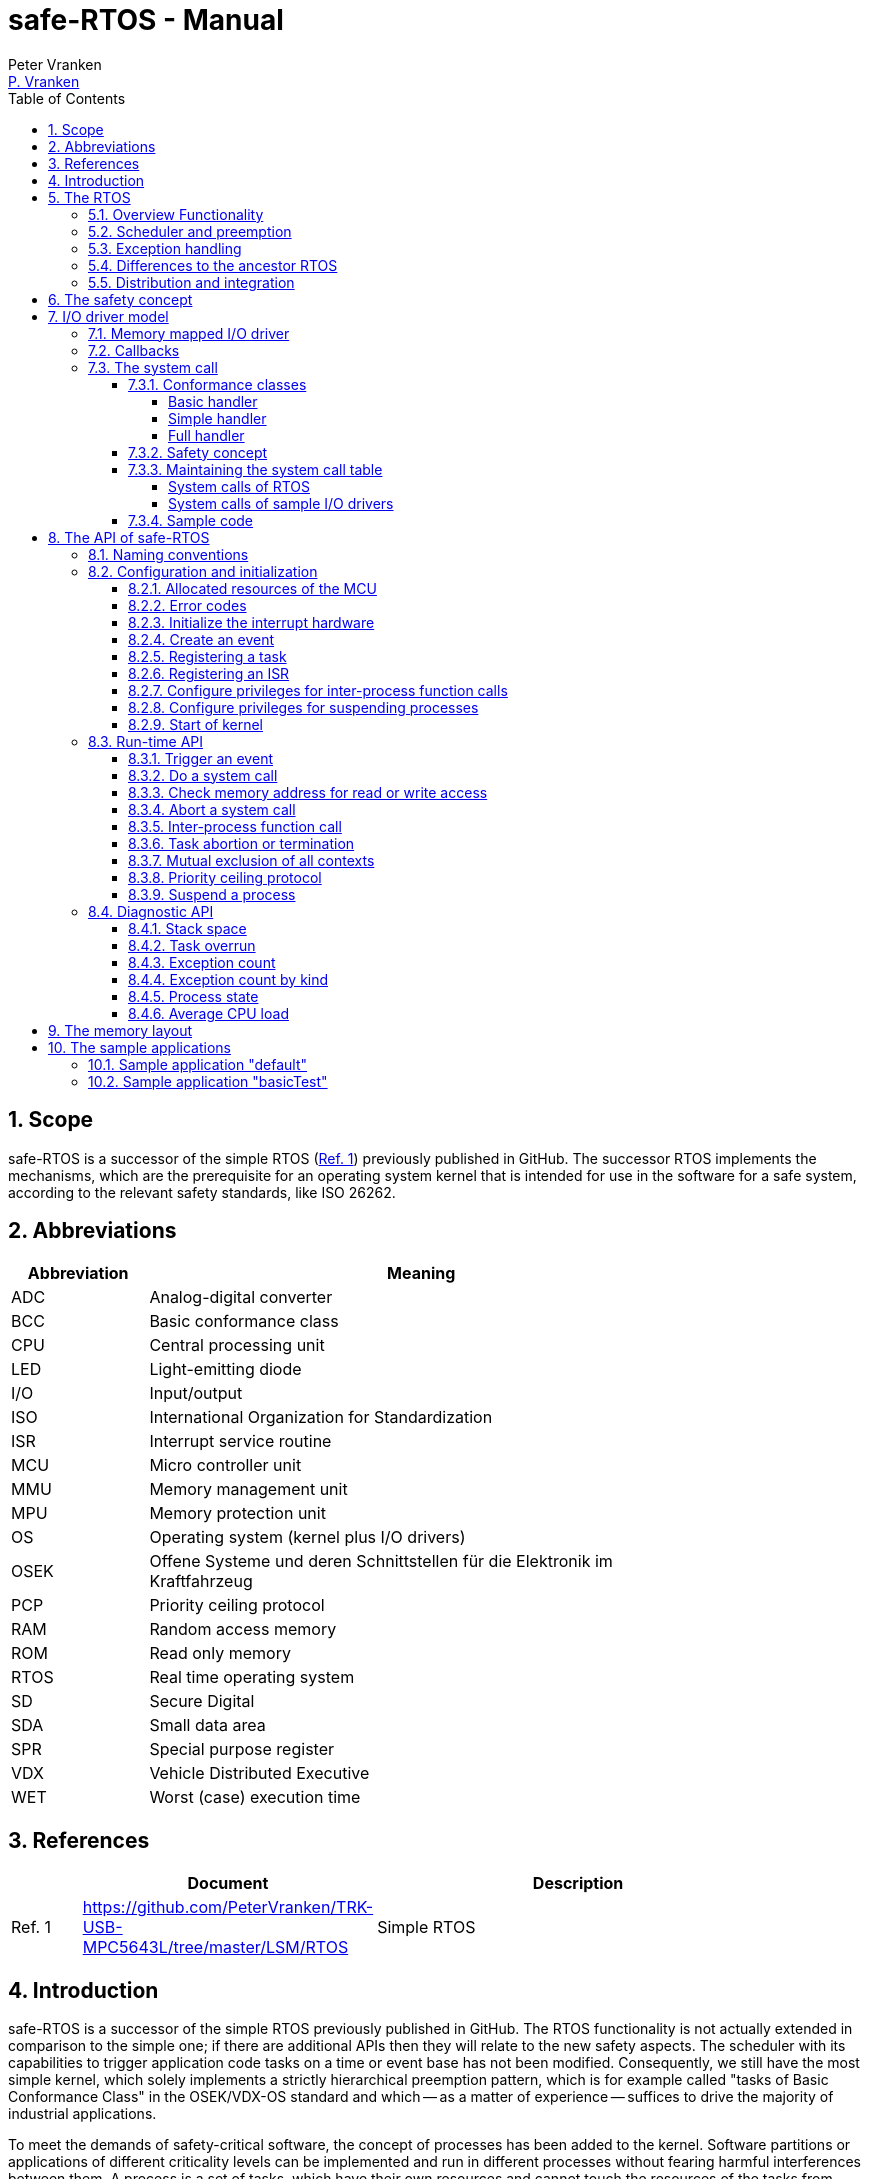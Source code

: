 = safe-RTOS - Manual
:Author:              Peter Vranken
:Email:               mailto:Peter_Vranken@Yahoo.de[P. Vranken]
:Revision:            1
:toc:                 left
:toclevels:           4
:numbered:
:xrefstyle:           short
ifndef::env-github[:icons: font]
ifdef::env-github[]
:caution-caption:     :fire:
:important-caption:   :exclamation:
:note-caption:        :paperclip:
:tip-caption:         :bulb:
:warning-caption:     :warning:
endif::[]
// https://asciidoctor.org/docs/user-manual/

== Scope

safe-RTOS is a successor of the simple RTOS
(https://github.com/PeterVranken/TRK-USB-MPC5643L/tree/master/LSM/RTOS[Ref.
 1^]) previously published in GitHub. The successor RTOS implements the
mechanisms, which are the prerequisite for an operating system kernel that
is intended for use in the software for a safe system, according to the
relevant safety standards, like ISO 26262.

== Abbreviations

[frame="none",width="80%",options="header",cols="^20%,80%"]
|=======
|Abbreviation|Meaning

|ADC| Analog-digital converter
|BCC| Basic conformance class
|CPU| Central processing unit
|LED| Light-emitting diode
|I/O| Input/output
|ISO| International Organization for Standardization
|ISR| Interrupt service routine
|MCU| Micro controller unit
|MMU| Memory management unit
|MPU| Memory protection unit
|OS| Operating system (kernel plus I/O drivers)
|OSEK| Offene Systeme und deren Schnittstellen für die Elektronik im Kraftfahrzeug
|PCP| Priority ceiling protocol
|RAM| Random access memory
|ROM| Read only memory
|RTOS| Real time operating system
|SD| Secure Digital
|SDA| Small data area
|SPR| Special purpose register
|VDX| Vehicle Distributed Executive
|WET| Worst (case) execution time
|=======


== References

[frame="none",width="90%",options="header",cols="10%,30%,60%"]
|=======
|| Document | Description
| Ref. 1
  | https://github.com/PeterVranken/TRK-USB-MPC5643L/tree/master/LSM/RTOS
  | Simple RTOS
|=======


== Introduction

safe-RTOS is a successor of the simple RTOS previously published in
GitHub. The RTOS functionality is not actually extended in comparison to
the simple one; if there are additional APIs then they will relate to the
new safety aspects. The scheduler with its capabilities to trigger
application code tasks on a time or event base has not been modified.
Consequently, we still have the most simple kernel, which solely
implements a strictly hierarchical preemption pattern, which is for
example called "tasks of Basic Conformance Class" in the OSEK/VDX-OS
standard and which -- as a matter of experience -- suffices to drive the
majority of industrial applications.

To meet the demands of safety-critical software, the concept of processes
has been added to the kernel. Software partitions or applications of
different criticality levels can be implemented and run in different
processes without fearing harmful interferences between them. A process is
a set of tasks, which have their own resources and cannot touch the
resources of the tasks from another process. These "resources" are
basically memory (data objects) and CPU (computation time; here the
resource protection has its limits, see deadline monitoring for details).
The kernel offers the mechanisms to design I/O drivers in a way that I/O
channels or data become protected resources, too.

Memory protection is implemented with the memory protection unit (MPU) of
the microcontroller. The MPU contains a number of memory area descriptors,
which associate a range of memory addresses (by start address and end
address) with access rights. (Actually, it are addresses, regardless
whether memory, I/O registers or nothing is found at these addresses.) Any
load and store of the CPU is either permitted by at least one of the
descriptors and then executed or it is suppressed and leads to an
exception. The access rights can be granted for read and/or write, they
depend on the CPU's current execution mode ("problem state", see below)
and they can be granted to either all or only a particular process.

The configuration of the memory area descriptors in the MPU, i.e. the
assignment of memory areas and/or I/O address space to the processes, is
done statically, it is done once at system startup. This has several
implications:

* Simple and lean code architecture with zero overhead for memory
  protection (no swapping of memory area descriptors)
* No indeterministic timing due to hit-miss-interrupts and according
  corrective actions
* Limitation of number of processes due to the given, fixed number of
  memory area descriptors in the MPU (four application processes, one kernel
  process)
* Simple, barely changeable memory layout for kernel and processes (see
  below for details)
* Implementation of C code is tightly coupled with linker script. This is
  a strong disadvantage if the kernel should be integrated into an
  existing software development project, which will already have its own
  linker script. The essential requirements and implementation elements
  from both linker scripts need to be identified, coordinated and merged

Note, the MMU is not really used in this RTOS, although it can do
basically the same as the MPU. The integration with the CPU is even
tighter and the exception behavior smoother and better. The reason for
still not using it is the bad granularity of the managed memory areas.
Using the MPU, we can make the areas match the actual, linker-computed
memory consumption of the processes but with the MMU we would end up with
fixed size, pre-defined chunks of memory for the processes, e.g. 4k, 8k,
16k of RAM.

The MMU remains active, it's a kind of primary access filter for CPU loads
and stores, not process specific but catching all accesses, which are
generally out of bounds, e.g. address space, where no physical memory or
I/O sits at all.

The protection of the other resource, CPU ownership, is mainly done by time
monitoring of the tasks. If a task doesn't terminate timely then it causes
an exception. The kernel supports deadline monitoring; a task (may) have a
termination date and if it hasn't terminated at that time then it is
aborted by exception. This concept ensures that a task either meets its
deadline (i.e. has produced its results timely) or the timing problem has
been recorded and is reported, typically to some supervisory task.

Note, deadline monitoring always punishes the failing task, although it
is not necessarily the causing task. A task may fail to meet its deadline
because it has been overly blocked by other tasks of higher priority - if
these do not exceed their deadline then only the poor task of lower
priority is punished. This may not be fair but it is to the point as the
system design fails to meet the timing requirements for the punished task.

A second, simpler yet often advantageous mechanism is offered for time
protection. The situation is recorded and reported as an "activation loss"
error when an event triggers but not all tasks associated with the event
have terminated yet after the preceding trigger of the event. For the most
typical use case of timer events and regular tasks this would have the
meaning of a task overrun.

The kernel offers the priority ceiling protocol (PCP) to the tasks and
interrupts for implementing mutual exclusion. A minor modification of this
common technique is a measure to protect the scheduling of the CPU.
The PCP is limited to tasks and interrupts of non highest priority. Application
tasks which have the highest possible priority cannot be hindered to
execute by PCP and it is therefore possible to implement a trusted
supervisory task, which can detect forbidden and potentially unsafe
blocking states caused by failing or malicious functional tasks.

The outlined protection mechanisms were useless if application code could
circumvent them - be it by intention or because of uncontrolled execution
of arbitrary code fragments after a failure in the task. A task could for
example try changing a memory area descriptor in the MPU prior to
accessing otherwise forbidden memory or it could try suspending all
interrupt processing to get exclusive ownership of the CPU.

All of this is hindered by the two "problem states" of the CPU. It knows
the user and the supervisor mode. The CPU starts up in supervisor mode. In
this mode all instructions are enabled. The startup code configures the
MPU and ensures that the register set of the MPU belongs to a memory area,
which is accessible only for supervisor mode. The kernel switches to user
mode when an application task is started. Instructions, which would change
back to supervisor mode are not available in user mode. The application
task code cannot change the MPU configuration in its problem state (MPU
hinders access in user mode) and it cannot enter the supervisor mode to do
it then.

More general, what has been outlined specifically for the MPU holds for
all the I/O registers and many of the special purpose registers (SPR) of
the CPU. All of these can be accessed in supervisor mode only.
Consequently, a user task cannot access or re-configure any I/O device or
protected SPR.

All of the described mechanisms together allow the design of a "safe
software" on top of this RTOS. (You can find a definition of a safe
software in our context in the
https://github.com/PeterVranken/TRK-USB-MPC5643L/tree/master/LSM/safe-RTOS-VLE#the-safety-concept[readme^]
of the safe-RTOS project.)


== The RTOS

=== Overview Functionality

The features of safe-RTOS:

* Preemptive, priority controlled scheduling
* Up to five processes (including kernel) with disjunct memory address
  spaces and hierarchic privileges
* Tasks belong to processes and share the process owned memories
* Globally shared memory for communication purpose may be used
* Hardware memory protection to ensure integrity of process owned memories
* Secured priority ceiling protocol for communication purpose
* Inter-process function calls for communication purpose
* Deadline monitoring and activation loss counters for avoidance of
  blocking tasks
* Exception handling to catch failures like use of privileged, illegal or
  misaligned instructions or forbidden access to memory or I/O
* Diagnostic API to gather information about failing processes and the
  possibility to halt critical processes
* I/O driver model for safe implementation of a complete operating system

The proposed RTOS is little exciting with respect to its functionality.
The scheduler implements the functionality of what is called the "Basic
Conformance Class 1" (BCC1) of the OSEK/VDX-OS standard and of its BCC2 with
the exception of activation queuing.

The scheduler offers an API to create events that can activate tasks. An
event is either a regular timer event, triggered by the RTOS system clock,
or a software triggered event. The latter can be triggered either from
user code (if it has sufficient privileges) or from ISRs belonging to the
operating system.

The RTOS offers a pre-configured set of up to four processes. The
limitation to four is a hardware constraint and for sake of simplicity no
virtualizing by software has been shaped. The operating system forms a
fifth process. The operating system startup code will register the needed
tasks. The registration assigns them to one of the processes and
associates them with one of the created events.

All scheduling is strictly priority controlled. The triggering of an event
makes all associated tasks ready to run. This is called task activation.
At any time, the scheduler decides by priority, which of the _ready_ tasks
becomes the one and only _running_ task. This may involve preemption of
tasks.

The operating system startup code can install needed interrupt service
routines (ISR).

For mutual exclusion of tasks and/or ISRs, if shared data is involved, a
lock API is offered that implements the priority ceiling protocol (PCP).
It is secured so that supervisory tasks cannot be accidentally or
purposely blocked.

There are mechanisms to suspend and resume all interrupts but they are not
available to application code, only the operating system may use them
(mainly for I/O driver implementation).

The use of the RTOS is further supported by some diagnostic functions.
They offer stack usage information, information about caught exceptions
and averaged CPU load information. The diagnostics comes along with an
API to halt the execution of a process. Permission to use this API is
granted only to what is considered the safety process or task.

=== Scheduler and preemption

The RTOS implements only tasks of basic conformance class (BCC). A task is
a finite code sequence, which is entirely executed, when it comes to a
task activation. BCC means that a task will have to complete before any
other task of lower priority can execute. Preemption occurs only when a
task is activated, which has a priority higher than the currently
running task. The preempting task is started and needs to complete
before the pre-empted task can continue execution. The preemption patter
of tasks is strictly hierarchical, similar to the execution of nested
functions in a C program.

For this RTOS, and different to most others, the priority scheme is shared
with interrupts. The interrupt handlers behave like tasks with the only
exception that they are activated by hardware events out of scope of
the RTOS kernel while true tasks are activated only under control of the
RTOS kernel (mostly by time conditions, sometimes on explicit demand by a
task or interrupt handler).

=== Exception handling

The RTOS catches all possible MCU exceptions. Normal, failure free
operation of OS and application tasks will not cause any exception; the
RTOS doesn't make use of exceptions as principle of operation - like it
would when using the MPU exception for reloading some memory descriptors.
Therefore, an exception always means reporting an error.

Any exception handler will first check, which process the exception
causing task belongs to. The RTOS maintains process related error counters
and the according counter is incremented. The exception handler will then
abort the failing task, i.e. it does do basically the same as the RTOS API
_rtos_terminateTask_() to voluntarily end a task does. Code execution does not
return to the failing code location. If a regular, time triggered task
fails, then it'll be triggered again at next due time, regardless of the
number of counted failures.

This is virtually all, the RTOS does. In particular, there's no error
callback or code to investigate the cause of the problem and to maybe
repair it. Similarly, there's no decision logic which would limit the
number of failures and to stop a process in case.

Instead, our concept is to have a supervisory task -- either as an element
of the implemented operating system or in the application code -- , which
uses the RTOS' APIs to observe the number of reported failures and to take
the decisions for halting bad processes, switching off, shutting down or
what else seems appropriate.

Our working assumption is that the OS code is proven to have no faults, so
there's no need to handle an exception in this code. However, nobody is
perfect and kernel or an I/O driver may contain undiscovered errors.
There's no way to handle an exception caused by the OS code. In this case,
the exception handler enters an infinite loop to effectively halt the
software execution. It's considered a matter of appropriate configuration
of watchdogs and appropriate hardware design to ensure that this will keep
the system, which the software is made for, in a safe state.

=== Differences to the ancestor RTOS

The architecture of the RTOS is very simple and almost identical to its
ancestor. This simplicity significantly supports the validation of the
code in a safety-critical software development environment. The
explanation is that both RTOSs build directly on the hardware capabilities
of the MCU. Please refer to the
https://github.com/PeterVranken/TRK-USB-MPC5643L/tree/master/LSM/RTOS-VLE#The-RTOS[readme^]
of the simple RTOS for a detailed explanation of the kernel concept.

The differences to the simple RTOS are:

* The safety concept
* Any number of tasks can be associated with an event. The simple RTOS had
  used a one-by-one relation between events and tasks. (Having more than
  one task per event makes sense only in conjunction with the new process
  concept)
* The architecture may be similar but the implementation isn't. The safety
  demands required a significant portion of assembler code for the
  implementation
* The Book E instruction set is no longer supported

=== Distribution and integration

The RTOS itself is not a runnable piece of software. It requires some
application code. The RTOS is distributed as set of source files with
makefile and linker scripts and a few sample applications. The makefile
can take the name of an arbitrary file folder as root folder of an
application. This is the way a particular sample application is chosen.
The specified folder is recursively scanned for C/C++ and assembler source
files, which are compiled together with the RTOS source files and the
compilation ends up with a flashable binary file, which contains the
entire runnable software.

If you consider using safe-RTOS for your purposes, then it's likely that
you already have your own development environment in place. If you want to
integrate the RTOS into this environment then it's unfortunately more
complicated then just copying our RTOS sources into your project and
compiling them there -- the RTOS implementation depends on several
definitions made and decisions taken in the linker scripts and these
needed to be adopted by your compilation process. See below for details.


== The safety concept

This sections aims at giving an overview on the safety concept. Technical
details can be found below.

A typical nowadays embedded project consists of a lot of code coming from
various sources. There may be an Open Source Ethernet stack, an Open
Source Web server plus self-made Web services, there may be an Open Source
driver software for a high resolution LCD, a framework for GUIs plus a
self-designed GUI, there will be the self-made system control software,
possibly a file system for data logging on an SD storage, the C
libraries are used, and so on. All in all many hundred thousand lines of
code.

If the system can reach a state, which is potentially harmful to people or
hardware, then it'll typically need some supervisory software, too, which
has the only aim of avoiding such a state. Most typical, the supervisory
software can be kept very lean. It may e.g. be sufficient to read a
temperature sensor, check the temperature against a boundary and to
control the coil of the main relays, which powers the system. If the
temperature exceeds a limit or if the temperature reading is somehow
implausible then the relay is switched off and the entire system
unpowered. That's all. A few hundred lines of code can already suffice
for such a task.

All the rest of the software is not safety relevant. A fault in this
majority of code may lead to wrong system behavior, customer
dissatisfaction, loss of money, frustration, etc. but will not endanger
the safety of the system or the people using it.

If we rate the safety goal higher than the rest then we have a significant
gain in terms of development effort if we can ensure that the few hundred
lines of supervisory code will surely work always well and even despite of
potential failures of the rest of the code. Without the constraint
"despite of" we had to ensure "working always well" for all the many
hundred thousand lines of code.

Using a safety-aware RTOS can be one means to ensure this. The supervisory
code is put into a process of higher privileges and the hundred thousands
of lines of other code are placed into a separate process with lower
privileges. (Only) RTOS and supervisory code need to be carefully
reviewed, tested, validated to guarantee the "working always well" of the
supervisory code. Using a "normal" RTOS, where a fault in any part of the
code can crash the entire software system, the effort for reviews, tests
and validation needed to be extended to all of the many hundred thousand
lines of code. The economic difference and the much higher risk of not
discovering a fault are evident.

These basic considerations result in a single top-level requirement for
our safe-RTOS:

* If the implementation of a task, which is meant the supervisory or
  safety task, is itself free of faults then the RTOS shall guarantee that
  this task is correctly and timely executed regardless of whatever
  imaginable failures are made by any other process.

This requirement serves at the same time as the definition of the term
"safe", when used in the context of this RTOS. safe-RTOS promises no more
than this requirement says. As a consequence, a software made with this
RTOS is not necessarily safe and even if it is then the system using that
software is still not necessarily safe. Here, we just deal with the tiny
contribution an operating system kernel can make to a safe system.

All other technical requirements are derived from this one.

//=== How to design a safe application using this RTOS?
//
//TODOC (partly done in other, existing sections like system calls and I/O
//driver model):
//
//** All user code in user mode, i.e. permanent switching
//** All I/O access is done in driver code, either explicit on demand by
//   system call or implicitly as implementation of the interrupts (which
//   belong to the driver)
//** The driver can notify user tasks in user mode by invocation of
//   application defined (and potentially unsafe) code. It may have any number
//   of followers. A reasonable concept would mean to notify a level 1
//   application task and a safety task. The safety task could check and/or
//   modify and/or invalidate the I/O data before the level 1 task is
//   informed (inputs) or before the data is processed by the OS (outputs)
//** I/O drivers can have local buffers, which can be read by user tasks
//   (e.g. after notification). Polling paradigm (if no
//   notification is needed) with best performance. Reading becomes direct
//   data access.
//** Same for output but now the buffer needs to be write-accessible for
//   processes, i.e. either local to a single process or in process-shared
//   memory, which makes the data vulnerable
//** I/O drivers may safely advance data to user code; shade a light on
//   handling of pointers.
//*** Driver initialization is OS code. This code can specify a memory area
//   in some user process owned memory to the driver for later placement of
//   result data. Safe as long as no user code can specify the memory
//   addresses
//*** Drivers can on-the-fly test user code specified memory areas, this
//   make it possible to have system calls, which take the address of a data
//   object as argument and place their result at that address
//** Discussion of mutual exclusion with I/O driver interrupts: Interrupt
//   priority below safety task, which may limit the technique to low
//   throughput drivers. Or get/set methods need to become system calls,
//   which degrades performance. Therefore, we define the different
//   conformance classes; a simple get/set can be implemented relatively
//   fast by a "Basic handler"

== I/O driver model

The RTOS implements only the kernel of an operating system. It doesn't do
I/O configuration and processing beyond what's needed for the kernel
operation. The user of the RTOS will most likely develop a software layer
around the kernel, which configures and operates the MCU's I/O devices.

The implementation of servicing a particular I/O channel is usually
called an I/O driver and the union of kernel and all required or supported
I/O drivers can be considered the operating system.

An I/O driver can't simply be programmed just like that. It has to
interact with the kernel - a safety concept for the entire software would
otherwise be impossible. Usually, the I/O driver interfaces between
hardware and application task. Therefore it becomes a bridge between
supervisor and user mode. The programming of the MCU's I/O registers and
servicing the I/O devices' interrupts requires supervisor mode but the
API for the application tasks to fetch or set the conveyed I/O data needs
to be executable in user mode.

=== Memory mapped I/O driver

The simplest way to implement an I/O driver is the memory mapped driver.
All conveyed information is placed in memory, which can be accesses from
the application tasks and from the OS. 

The API is a set of getters and/or setters, which simply read from or
write to this memory. The I/O driver registers a function at the OS to
process the data. This function can either be a regular timer based OS
task or an interrupt service routine (ISR). This function is executed in
supervisor mode and can do both, access the API memory and the I/O
registers.

Such a driver has one major drawback. There's no immediate data flow
between data source and application task. A typical example would be an
analog input driver, which regularly samples the voltage at the input pins,
e.g. once a Millisecond. The conversion-complete interrupt would read the
ADC result registers and place the samples into the API memory. The
application tasks can read that memory at any time. They surely get the
last recently acquired samples but don't really know the age of the
samples - which can be anything between zero and one Millisecond in our
example. This behavior has a significant impact on worst execution time
(WET) considerations.

A related issue can be the consistency of the data set. The ADC may
provide several input channels, which are sampled coincidentally. The
result-fetching ISR would typically have a priority above those from the
application tasks. In this case the ISR can preempt the application task
while it is busy with reading all the channel results. As an effect the
application task will see some samples from before and some from after the
preemption. The set of samples is inconsistent; the age of the samples
differs by one cycle.

If consistency of a data set matters for an I/O driver then our RTOS
offers its PCP API to implement a critical section, or, with other words,
mutual exclusion of application tasks and I/O driver function. Note, that
this has an impact on the possible priority of the ISR: It must lower than
the highest permitted application task priority. (This priority is
compile-time configurable by means of a C macro.) This priority is
intended for the safety supervisory task and this task must by principle
never be hindered from execution.

Memory mapped I/O drivers are the best choice whenever the sketched
drawbacks don't matter -- and in particular for input channels: The
application task only reads the API memory and reading memory is not
restricted for any of the processes. The memory can be owned by the driver
implementation and the getters read the results without fearing an MPU
exception.

Additional considerations are required for output channels. It's still
quite easy if only one process is granted access to the API. Now, the API
memory is owned by this process. It can write to this memory through the
setters and the driver code can read and modify it (race conditions
disregarded here).

If however two or more processes want to use the I/O channel then a
remaining simple way of doing is putting the API memory into the shared
memory, which can be written by all the processes. Such an architecture
needs attention as this opens the door for race conditions between
processes and manipulation or violation of data that has been written by
one process by another process. Which can mean a violation of the safety
concept of the aimed software.

An alternative can be a driver architecture with two or more API memory
buffers, one for each process and owned by that process. Note, this
concept requires some arbitration if more than one process wants to
control an output channel in this way.

Memory mapped drivers allow the implementation of privileged output
channels in the most simple way. For example, a safety critical actuator
must be available exclusively to the safety process. Just let the API
memory be owned by that process and any other process trying to access the
output will be punished by an MPU exception but not be able to operate the
actuator.

=== Callbacks

Particularly for input channels, the main disadvantage of memory mapped
drivers, the disrupted data flow, can be eliminated with an I/O driver
using callbacks.

Two possibilities exist. Firstly, the driver may offer to serve a user
defined callback. The application task would specify a function to be
called from the I/O driver if some data becomes available. The I/O driver
will likely be implemented as an ISR, which is invoked by hardware, when
the I/O device acquired the data. Inside the ISR, the implementation will
make use of the RTOS API to run a user task, namely _rtos_osRunTask_(). The
task function is of course the agreed callback.

The callback is executed in the context of the aimed application process.
If it would fail (e.g. forbidden memory access causes an MPU exception)
then it would be aborted and control went immediately back to the task
starting ISR.

A typical element of this architecture would be the use of deadline
monitoring. The callback is a sub-routine of the ISR and its execution
time would prolongate the execution time of the ISR - which is constrained
in typical scenarios. A deadline for the (unknown, untrusted) user
callback code will limit the possible damage by bad callback behavior.

The callback is executed at same priority as the ISR. Deadline monitoring
is not available to tasks with a priority greater or equal to the kernel
priority (a configurable compile-time constant) and running untrusted
callback code without an execution time constraint would break the safety
concept of the aimed software; an infinite loop would already suffice to
hinder the supervisory task from executing.

Therefore it is inevitable that interrupts making use of callbacks into
application code have a priority less than the highest permitted task
priority! (This priority is one less than the configurable kernel
priority.)

The second way to implement a callback is using a dedicated event. An ISR
may trigger an event. The callback is implemented as a task, which is
associated with the event. By triggering the event, the ISR activates the
task. Independently, the scheduler of the RTOS decides when to make the
task running.

There are several significant differences between both solutions:

* Using an event means less time uncertainty for the ISR implementation.
  Normally, the event will have a lower priority than the ISR and triggering
  the event will be done in no time. The ISR continues and can return soon
* Using the event means to have better control on priorities. The callback
  can (most typically: will) have another priority than the ISR. The other
  side of the coin: This can break the intended tight coupling in time
* The callback using _rtos_osRunTask_() can have an argument, which the event
  task doesn't have. Direct data passing is possible only in the former case
* The number of callbacks using _rtos_osRunTask_() is unlimited while there is
  only a hardware limited number of events available. For the MPC5643L
  this means only eight events in total

Please refer to the sample I/O driver
https://github.com/PeterVranken/TRK-USB-MPC5643L/tree/master/LSM/safe-RTOS-VLE/code/system/drivers/ledAndButton[ledAndButton^]
for additional details. This drivers uses the first method to implement an
immediate notification of a user process when a button on the evaluation
board is pressed or released.

=== The system call

The next way to design an I/O driver is the system call. The system call
is a function, which is executed in supervisor mode. In our RTOS, the
supervisor mode is not constrained in accessing I/O registers and memory
locations. Therefore, a system call can be applied to do any kind of I/O.

Caution, the system call function is executed in supervisor mode and
doesn't have exception handling or failure reporting and handling. By
principle, the implementation belongs into the sphere of proven, trusted
code. A user or application supplied function must never be accepted or
installed as a system call, only proven driver code can serve as system
call. Any exception from this rule will potentially break the safety
concept.

From the perspective of the calling application code, a system call
behaves like an ordinary function call. It has a number of arguments and
it returns a result. Many operating system services can be modelled in
this way.

The kernel offers three kinds of system call functions. They are called
conformance classes and the choice of the right class is a trade-off
between functionality and ease of implementation on the one hand and
overhead or execution time on the other hand.

==== Conformance classes

===== Basic handler

The leanest and fastest system call is the basic handler:

* The basic system call function must be implemented in assembler. The
  RTOS doesn't prepare the CPU context as required for a C compiler made
  function
* The handler is invoked with interrupt handling being suspended. It
  is non-preemptable and must not resume interrupt processing
* The handler must neither use the stack and nor the SDA pointers r2 and
  r13
* The handler must comply with the usual EABI requirements for
  volatile and non-volatile registers
* The basic system call offers a maximum of flexibility and control; the
  handler is not restricted to be just an ordinary synchronous function
  call with return. For example, the "throw exception" system call, i.e.
  _rtos_terminateTask_(), is implemented this way, which returns to the
  operating system but not from the system call
  
The programmer of a basic system call has the full responsibility for
every detail. The only things the RTOS code does are the switch to
supervisor mode and the table lookup operation to find the entry into the
handler. The implementation of the handler takes care for everything else.
For example, if it needs a stack then it is responsible for getting one --
which may be the kernel stack or any memory else, which is known to be
safe. If it wants to make use of the short addressing modes then it would
have to validate or repair the SDA pointers first.

However, as a rule of thumb: If your handler really intends to do these
kind of things then you are likely using the wrong handler conformance
class. Have a look at the others, which provide such kind of services to
you.

The true intention of the basic handler is writing system calls, which
consist of a few machine instructions only, which are then executed
without the significant overhead of the other conformance classes.

Examples are simple I/O drivers: Getting or setting a digital port is a
matter of loading an address plus a load or store - all in all two or
three instructions. Here, the basic handler perfectly suits.
  
===== Simple handler

Most low-computational operations will be offered by a "simple handler".
It executes slower than a basic handler but can be implemented as a C
function:

* Stack is available
* The handler is a synchronous function call, i.e. it will return a result
  to the calling code
* The handler receives a variable number of function arguments. Note, only
  register based function arguments are supported, which limits the
  function argument data to seven 32 Bit values or accordingly less 64 Bit
  values. No error is reported if a system call implementation would have
  more arguments; undefined, bad system call behavior would result
* The handler receives the ID of the calling process. The implementation
  of a process based concept of privileges is easy and straightforward
* The handler may throw an exception, typically in case of bad function
  arguments. An error would be reported for the process and the calling
  task would be aborted
* SDA pointers are validated, short addressing modes can be used
* C code can implement the handler and using C is recommended
* The handler is invoked with interrupt handling being suspended. It is
  non-preemptable and must not resume interrupt processing. No functions
  must be called, neither in the handler function itself and nor in any of
  its sub-functions, which can potentially enable the External Interrupt
  processing. This includes but is not restricted to
  _rtos_osResumeAllInterrupts_(), _rtos_osResumeAllInterruptsByPriority_(),
  _rtos_osLeaveCriticalSection_(), _rtos_osRunTask_()
  
The simple handler should be chosen for short executing services, because
it implicitly forms a critical section. Note, this is not a technical
must; the execution time has a behavioral impact but doesn't harm the
system stability and not even the safety concept if there's at least an
acceptable upper bounds.

The handler uses the kernel stack, which cannot be protected by the MPU
like the user process stacks. For a safe software design, it is
unavoidable that the static stack calculation for the handler
implementation is considered for the kernel stack usage estimation.

===== Full handler

Operations, which take a significant amount of computation time (in
relation to the intended interrupt and task timing of the system), should
be implemented as a "full handler". It executes slower than a simple
handler. It has all the advantages of the simple handler plus some
additional:

* The full handler is preemptable. It is entered with External Interrupt
  processing enabled and race conditions appear with other contexts
* All OS services may be used in the implementation, including critical
  section operations and running a user task or triggering an event to
  activate the associated tasks
  
The handler uses the kernel stack, which cannot be protected by the MPU
like the user process stacks. For a safe software design, it is
unavoidable that the static stack calculation for the handler
implementation is considered for the kernel stack usage estimation.

==== Safety concept

The implementation of the system call handler, regardless which
conformance class, can easily break the safety concept of the software
built on top of this RTOS. It is executed in supervisor mode and the
error catching and reporting mechanisms for user processes and tasks is
not available. This has several implications:

* The implementation of a system call generally belongs into the sphere of
  trusted code
* The implementation must not trust any piece of information got from the
  calling user code, which could cause an error or exception:
 ** It's common practice in C to pass a pointer to a function in order to
    pass input data by reference. This will potentially cause an MMU or
    MPU exception if the address is outside the used portions of RAM or
    ROM. Moreover, reading I/O registers can have unwanted side effects,
    which harmfully impact an I/O driver
 ** It's common practice in C to pass a pointer to a function in order to
    let it place the function result at the addressed memory location.
    This will potentially harm the memories of another process or even the
    kernel
 ** Indexes can be out of bounds and can then lead to overwriting the
    memories of another process or even the kernel
* Referenced I/O devices or channels could be connected to safety critical
  actuators, which must not be controllable by the calling user process
* The stack consumption of the implementation needs to be considered for
  the safe definition of the kernel stack
 ** For full handlers, preemption of user task has to be taken into
    account: It's theoretically possible that all preemption levels make
    use of the same system call and burden the stack with the static
    consumption computed for the system call

The RTOS offers convenience functions to validate user provided pointers.
Although using pointers as arguments of system calls is not recommended at
all, it can be safely done.

[CAUTION]
=========
A single system call that blindly trusts a user provided pointer or array
index for either reading or writing breaks the safety concept. It can
crash the entire software system.

Note: For such a crash, we don't even need to assume malicious software,
which purposely abuses the system call; a simple failure in a user process
-- totally unrelated to our system call -- can lead to a straying task,
which hits a system call instruction and enters the system call with
arbitrary register contents (i.e. function arguments) and it would
crash the system.
=========

Note, we didn't mention ordinary programming errors here. It's a general
working assumption that all operating system code is quality proven.


==== Maintaining the system call table

System call functions are statically defined. They are registered at
compilation time. They are all held in one RTOS owned table of such and
the calling code refers to a particular function by index. All the RTOS
has to do to avoid running untrusted code as a system call in supervisor
mode is to do a bounds check of the demanded index.

Organizing all system calls in one global, RTOS owned table requires some
attention drawn to the source code structure. System calls can be offered
by different independent I/O drivers and we want the implementation of
such a driver be self-contained. Instead of making all drivers dependent
on a shared file (which defines the table of system calls) we propose a
code and header file structure, which avoids unwanted code dependencies. A
driver implementation, which offers system calls, will expose them in an
additional, dedicated header file, from which the RTOS source code then
can compile the table. The file is named _mnm_driverName_defSysCalls.h_.
This involves mechanisms to safely avoid both, conflicting, doubly defined
table entries and undefined, empty table entries.

TIP: After successful compilation of module _rtos_systemCall.c_ and if you
specify `SAVE_TMP=1` on the command line of _make_ then you can find the
actual, complete system call table in file
_bin/(..)/obj/rtos_systemCall.i_. Open the file in a text editor and
search for `const systemCallDesc_t rtos_systemCallDescAry`.

The table of system calls has a fixed, maximum number of entries. The
table size is a compile time constant, see macro _RTOS_NO_SYSTEM_CALLS_ in
file _rtos_systemCall.h_. Note, more than one code location needs
maintenance if the constant is changed. Follow the hints given in the
source code comments.

If you design your own I/O drivers it's good practice to reserve index
ranges for each driver, e.g. start the indexes of a driver at multiples of
five or ten. Extensions of the drivers become possible without index
clashes (which are properly reported during the build) and without the
need for reworking other drivers to sort them out.

The system call indexes don't need to form a consecutive sequence of
numbers. Not using certain indexes does no more harm than wasting 8 Byte
of ROM for each unused entry. There's no runtime penalty and,
particularly, no danger of breaking the safety concept due to undefined
entries.

===== System calls of RTOS

The RTOS implementation itself makes use of a few system calls. The index
range 0 .. 19 is reserved for extensions of the kernel and must therefore
not be used by user added code.

.System call indexes in use by RTOS
[options="header",cols="^1,9,^3,15"]
|=======
|Index |Function |Class |Description
|0  |rtos_scBscHdlr_terminateUserTask |Basic | (Premature) task abortion
by user code
|1  |rtos_scBscHdlr_suspendAllInterruptsByPriority |Basic | PCP: get 
resource or enter critical section
|2  |rtos_scBscHdlr_resumeAllInterruptsByPriority |Basic | PCP: release
resource or leave critical section
|3  |rtos_scFlHdlr_triggerEvent |Full | Event trigger by software
|4  |rtos_scFlHdlr_runTask |Full | Run a user task or inter-process
function call 
|5  |rtos_scSmplHdlr_suspendProcess |Simple | Suspend a process forever
|6  |assert_scBscHdlr_assert_func |Basic | Implementation of C assert macro
|7-19 |rtos_scBscHdlr_sysCallUndefined |Basic | Index space reserved for
RTOS extensions 
|=======

===== System calls of sample I/O drivers

A few more system call indexes are used by the sample I/O drivers, LED and
button driver and serial interface driver. If the drivers are not used by
the client code then these indexes can be reused. Moreover, it is
straightforward to put the drivers onto another index of your choice. Just
have a look at the header files of the drivers.

.System call indexes in use by sample I/O drivers
[options="header",cols="^1,9,^3,15"]
|=======
|Index |Function |Class |Description
|20 |sio_scFlHdlr_writeSerial |Full | Serial I/O driver: Write text string
into serial port
|25 |lbd_scSmplHdlr_setLED |Simple | LED driver: Control an LED
|26 |lbd_scSmplHdlr_getButton |Simple | LED driver: Get button state
|=======

==== Sample code

Please refer to the sample I/O drivers
https://github.com/PeterVranken/TRK-USB-MPC5643L/tree/master/LSM/safe-RTOS-VLE/code/system/drivers/ledAndButton[ledAndButton^]
and
https://github.com/PeterVranken/TRK-USB-MPC5643L/tree/master/LSM/safe-RTOS-VLE/code/system/drivers/serial[serialIO^]
for additional details and consider using these files as starting point
for your own system call based I/O driver.


== The API of safe-RTOS

The RTOS offers an API for using it. The available functions are outlined
here; more detailed information is found as source code comments in the
files in folder
https://github.com/PeterVranken/TRK-USB-MPC5643L/blob/master/LSM/safe-RTOS-VLE/code/system/RTOS[code/system/RTOS^]
and particularly in the main
https://github.com/PeterVranken/TRK-USB-MPC5643L/blob/master/LSM/safe-RTOS-VLE/code/system/RTOS/rtos.h[header
file^].

=== Naming conventions

The RTOS API makes a distinction between functions available to
application tasks and those, which are intended for the operating system
only, which is built on top of the RTOS:

* OS functions are named `rtos_os<FctName>`
* Application functions are named `rtos_<fctName>`
  
OS functions must be used in supervisor mode only, i.e. from ISRs or OS
tasks. Application tasks are executed in user mode. If they try to call an
OS function then they will be punished by an exception.

For application functions it depends. Some may be safely called by both,
application and OS code. (These are mostly very simple getter functions.)
The documentation of a function `rtos_<fctName>` would indicate if it were
callable also by OS code.

The rest of the application functions is simply not available to OS code
and an attempt to invoke them from an ISR or OS task will cause a crash.
In case of these functions, there will -- with a few exceptions -- always
be a pair of API functions, one for OS and one for user code with nearly
same functionality. The function documentation will name the constraints.

Remark: As a matter of experience, during software development time the
call of an application function (mostly it is the system call
`rtos_systemCall`) from an OS task is the most typical reason for the
software execution being halted in the kernel.

=== Configuration and initialization

==== Allocated resources of the MCU

The RTOS implementation makes use of a few MCU devices. It takes care of
their initialization and run-time code. Your code must not touch any of
the registers of these devices. Additional to these devices there are
some allocated registers, which you must neither touch. The allocated
MCU resources are:

* The IVOR registers
* The software-use SPR
* The interrupt controller, INTC
* The memory management unit, MMU
* The memory protection unit, MPU
* The periodic interrupt timer 0, PIT0

==== Error codes

All of the API functions, which are called at system initialization time to
configure the RTOS appropriately for the implemented operating system,
return an enumeration value, rtos_errorCode_t, indicating, which problem
appeared.

The configuration of the RTOS is generally static, i.e. the sets
of events and tasks and the granted privileges will not depend on variable
input data. Consequently, there's no need for a dynamic, intelligent error
handling strategy. The implemented strategy will simply be to start the
application software if and only if all RTOS configuration and
initialization calls return "no error".

The added value of the enumeration only is development support. Having the
error code it's much easier to find or identify the bad configuration
element. Once a configuration is found to be alright all future RTOS
initializations using this configuration won't ever fail again. (Therefore
even a simple assertion would suffice to evaluate the error return codes.)

Please refer to the definition of the enumeration in
https://github.com/PeterVranken/TRK-USB-MPC5643L/blob/master/LSM/safe-RTOS-VLE/code/system/RTOS/rtos.h[`rtos.h`^]
for the list of recognized configuration errors.

    #include "rtos.h"
    typedef enum rtos_errorCode_t;
    
==== Initialize the interrupt hardware

The RTOS communicates intensively with the interrupt controller of the MCU.
Therefore it has its own initialization routine for this MCU device. You
will need to call this function prior to the first call of
`rtos_osInstallInterruptHandler` and prior to the kernel startup,
`rtos_osInitKernel`.

Your own MCU initialization code must not contain any further or
alternative code, which accesses the registers of the interrupt
controller.

    #include "rtos.h"
    void rtos_osInitINTCInterruptController(void);

Most of the MCU hardware initialization required by the RTOS is integrated
into the function to start the kernel and doesn't appear in the API. The
added value of making the initialization of the interrupt controller appear
in the API is the option to register your ISRs either before or after the
start of the kernel. Without, it would only be possible after.


[[secApiCreateEvent]]
==== Create an event

Tasks are activated by events. At OS initialization time, at first events are
created to specify conditions under which the aimed tasks shall be
activated. These are mostly (regular) time triggers but software trigger
(e.g. from within an ISR) is supported, too.

    #include "rtos.h"
    rtos_errorCode_t rtos_osCreateEvent( unsigned int *pEventId
                                       , unsigned int tiCycleInMs
                                       , unsigned int tiFirstActivationInMs
                                       , unsigned int priority
                                       , unsigned int minPIDToTriggerThisEvent
                                       );

The returned event IDs form a sequence of numbers 0, 1, 2, ... in the
order of creation calls. The ID is required as input to some other API
functions that relate to an event, `rtos_triggerEvent` in the first place.

The priority is an integer number, which shares the value space with
interrupt service routines. Depending on their priority relation, the
tasks, which are associated with the event, can preempt an ISR or vice
versa. See <<secApiRegisterIsr>> also.

Parameter `minPIDToTriggerThisEvent` restricts the use of the API to
processes of sufficient privileges.


==== Registering a task

Tasks are not created dynamically, on demand, but they are registered at
the RTOS before the scheduler is started. The registration of a task
specifies the task function and the event, which will activate the task.
The task function is associated with the event.

Any number of tasks (up to a configurable compile time constant) can be
associated with an event. Later, when the event is triggered, they will
all be executed, in the order of registration, each in its process and
without mutual race conditions.

The RTOS makes the distinction between three kinds of tasks:

* OS tasks. They belong to the kernel process with PID=0. They are
  executed in supervisor mode and are not protected by the exception
  mechanism. They are intended for use inside the intended operating
  system only. (It'll be very difficult to implement a safe SW if
  application code would be run from such a task.) Typical use case are
  regular update functions in I/O drivers
* User tasks. "User" relates to the CPU's problem state; these tasks are
  executed in user mode. Such a task belongs to a user process with
  PID=1..4. User tasks are run under protection and, consequently, you can
  specify a time budget for these tasks
* Initialization tasks. Up to one such task can be specified per process
  (including the kernel process). Initialization tasks are run under
  protection and, consequently, you can specify a time budget for these
  tasks

The need for the initialization tasks may not be evident. It may look
simpler to let the aimed operating system simply invoke some callback
defined in the application code for initialization. This would however
break the safety concept; application code could fail or take control of
the system. The registered initialization tasks will be executed in user
mode in the according process and can't do any harm to the system
stability.

    #include "rtos.h"
    rtos_errorCode_t rtos_osRegisterOSTask
                            ( unsigned int idEvent
                            , void (*osTaskFct)(void)
                            );
    rtos_errorCode_t rtos_osRegisterUserTask
                            ( unsigned int idEvent
                            , int32_t (*userModeTaskFct)(uint32_t PID)
                            , unsigned int PID
                            , unsigned int tiMaxInUs
                            );
    rtos_errorCode_t rtos_osRegisterInitTask
                            ( int32_t (*initTaskFct)(uint32_t PID)
                            , unsigned int PID
                            , unsigned int tiMaxInUs
                            );

Note the return value of user and initialization task functions. These
tasks are run under protection and an error is reported in their process
if they fail. The return value permits to let the task voluntarily report
a failure in their process the same way as a kernel caught failure would.

[[secApiRegisterIsr]]
==== Registering an ISR

This function lets your application define a handler (ISR) for all needed
interrupt sources.

    #include "rtos.h"
    void rtos_osInstallInterruptHandler
                ( rtos_interruptServiceRoutine_t interruptServiceRoutine
                , unsigned int vectorNum
                , unsigned int psrPriority
                , bool isPreemptable
                );

_vectorNum_ relates to the hard-wired interrupt sources of the MCU, see
reference manual. Note that the RTOS itself makes use of interrupt source
59, PIT0, which must thus never be used anywhere else.

The priority is an integer number, which shares the value space with
events. Depending on their priority relation an ISR can preempt the tasks,
which are associated with the event and vice versa, if the ISR is specified
preemptable. See <<secApiCreateEvent>> also.

Actually, there's barely a difference in behavior between ISRs and OS
tasks. Effectively, an OS task is an ISR, which has a timer event as
interrupt source. (And transparent ordering with other tasks, associated
with the same event.)

The use case for this function is the initialization of I/O drivers. Such
drivers will frequently make use of interrupts.

==== Configure privileges for inter-process function calls

An OS or a user task can run a task in another process. (Where "task"
effectively is an arbitrary function with only some constrained function
arguments.) This kernel service is intended for inter-process
communication but can easily break the safety concept of the aimed
software. Therefore, the use of the service is forbidden by default. It's
a matter of explicit configuration to permit certain processes to run
tasks in certain other processes.

    #include "rtos.h"
    void rtos_osGrantPermissionRunTask( unsigned int pidOfCallingTask
                                      , unsigned int targetPID
                                      );

==== Configure privileges for suspending processes

The OS or a user task can suspend another process from further execution.
This kernel service is intended for a safety supervisory processes, which
would halt a functional process if it detects potentially harmful failures
of that process. The unrestricted use of this OS service would easily
break the safety concept of the aimed software. Therefore, the use of the
service is forbidden by default. It's a matter of explicit configuration
to permit certain processes to suspend certain other processes.

    #include "rtos.h"
    static void rtos_osGrantPermissionSuspendProcess
                              ( unsigned int pidOfCallingTask
                              , unsigned int targetPID
                              );

==== Start of kernel

After completing the configuration of events, tasks and privileges, the
scheduler of the RTOS is started with a simple API call:

    #include "rtos.h"
    rtos_errorCode_t rtos_osInitKernel(void);

The initialization tasks are run during the call of this function and the
regular OS and user tasks start spinning. The code, which is found in the
ordinary, sequential order behind this function call becomes the idle
task.

=== Run-time API

==== Trigger an event

Most events are typically time triggered. The rest is triggered on demand.
Here's the API to trigger such an event. Use cases are inter-process
communication and deferred interrupt handling. This service is available
for OS (including ISRs) and for user tasks.

    #include "rtos.h"
    bool rtos_osTriggerEvent(unsigned int idEvent);
    bool rtos_triggerEvent(unsigned int idEvent);

Triggering the event can fail if at least one of the associated tasks has
not yet completed the previous activation. This is counted as an
activation loss error for the event. In this situation, the new trigger is
entirely lost, i.e. none of the associated tasks will be activated by the
new trigger.

Unrestricted use of event triggers would easily break the safety concept
of the aimed software. Therefore, the use of this kernel service is
subject to privilege configuration: See function `rtos_osCreateEvent`,
argument `minPIDToTriggerThisEvent`; it's a matter of explicit
configuration to permit certain processes to trigger a particular event.

==== Do a system call

System calls are functions, which are provided by the implementer of an
operating system, that would build on this RTOS. These function are
executed in supervisor mode and can e.g. implement I/O drivers. A user
task invokes such a function with this API:

    #include "rtos.h"
    uint32_t rtos_systemCall(uint32_t idxSysCall, ...);
    
The ellipsis stands for the function arguments of the particular system
call; different system calls will have different argument lists.

Note that user source code will barely contain a call of
`rtos_systemCall`. It's common practice to wrap the call into a function
or macro with meaningful name and dedicated signature and which hides the
index `idxSysCall` of the aimed system call.

==== Check memory address for read or write access

The implementation of a system call must take outermost care that any
imaginable user provided argument data will never be able to harm the
stability of kernel or other processes. If a pointer is passed in then the
system call implementation needs to double-check that read or write access
is granted for the calling process.

    #include "rtos.h"
    bool rtos_checkUserCodeReadPtr( const void *address
                                  , size_t noBytes
                                  );
    bool rtos_checkUserCodeWritePtr( unsigned int PID
                                   , const void *address
                                   , size_t noBytes
                                   );
                                   
Note, the use of pointers as function call arguments is possible but not
recommended. The call of these functions will likely be relative expensive
in comparison to the intended pointer operation.

==== Abort a system call

The implementation of a system call must take outermost care that any
imaginable user provided argument data will never be able to harm the
stability of kernel or other processes. It's common practice to let the
implementation first check all arguments. If anything is suspicious
then the system call implementation will call this API to report the
problem to the kernel. It raises an exception in the calling process.

    #include "rtos.h"
    _Noreturn void rtos_osSystemCallBadArgument(void);

==== Inter-process function call

An OS or a user task can run a task in another process, where "task"
effectively is an arbitrary function with only some constrained function
arguments. The function can return a value from the destination process to
the calling process.

Use cases are inter-process communication and notification callbacks.

    #include "rtos.h"
    int32_t rtos_osRunTask( const rtos_taskDesc_t *pUserTaskConfig
                          , uintptr_t taskParam
                          );
    int32_t rtos_runTask( const rtos_taskDesc_t *pUserTaskConfig
                        , uintptr_t taskParam
                        );

`rtos_taskDesc_t` is an object, which specifies the function pointer, the
destination process and optionally a time budget for the execution. (Not
terminating within the granted time span would cause an exception in the
destination process.)

From the perspective of the calling task, these APIs are synchronous
function calls. The started task inherits the priority of the calling
task.

The task function takes a 32 Bit argument and may return either a 31 Bit
result or an error indication, which is counted as an exception in the
destination process. 

The OS variant of the service is intended for implementing callbacks from
ISRs or OS tasks into application code, e.g. for notifying events or
delivering data.

==== Task abortion or termination

Any task is implemented as a function. The task terminates when this
function is left. However, the task implementation may decide to terminate
or abort earlier. The return value decides whether it is an abnormal
abortion (counted as process failure) or voluntary termination.

Only where this makes sense, the return value is delivered to some caller;
so for tasks started with API `rtos_osRunTask` or `rtos_runTask`. Anywhere
else it just has a Boolean meaning, error or no error.

Use case is leaving nested, complex operations without concerns about
stack unwinding.

    #include "rtos.h"
    _Noreturn void rtos_terminateTask(int32_t taskReturnValue);

==== Mutual exclusion of all contexts

The RTOS offers the traditional services for mutual exclusion of all
contexts, i.e. ISRs and tasks, by suspending all interrupt processing on
the core. Since this service would break any safety concept it is
generally unavailable to user tasks.

Use case is the very efficient avoidance of race conditions in the
implementation of an operating system, e.g. in its I/O drivers.

The two pairs of functions differ in that only
`rtos_osEnterCriticalSection`/`rtos_osLeaveCriticalSection` is nestable --
at the price of an a bit higher execution time.

All of these functions are implemented as inline functions, which expand
to a few machine instructions.

    #include "rtos.h"
    void rtos_osSuspendAllInterrupts(void);
    void rtos_osResumeAllInterrupts(void);
    uint32_t rtos_osEnterCriticalSection(void);
    void rtos_osLeaveCriticalSection(uint32_t oldState);

==== Priority ceiling protocol 

A common method of inhibiting other tasks from coincidentally accessing
the same shared resources (mostly data objects in RAM) is the priority
ceiling protocol. The currently running task is temporarily given a new,
higher priority and all other tasks of same or lower priority will surely
not become running.

PCP is the only service for critical sections or mutual exclusion the
kernel offers to user tasks.

In this implementation, the PCP has undergone a modification: The RTOS
defines an upper limit for the priority level, which can be achieved by
the calling task: It's impossible to hinder user tasks of highest available
task priority from execution. The modification guarantees to a safety
supervisory task that it will always execute so that it can always
recognize potentially harmful software states.

Due to the priority scheme being shared between ISRs and tasks these
methods may be useful for mutual exclusion with ISRs, too.

    #include "rtos.h"
    uint32_t rtos_osSuspendAllInterruptsByPriority
                            (uint32_t suspendUpToThisPriority);
    void rtos_osResumeAllInterruptsByPriority
                            (uint32_t resumeDownToThisPriority);
    uint32_t rtos_suspendAllInterruptsByPriority
                            (uint32_t suspendUpToThisPriority);
    void rtos_resumeAllInterruptsByPriority
                            (uint32_t resumeDownToThisPriority);

Because of their system call interface, the cost of calling these
functions from user tasks is significantly higher than of the OS
functions. They should be used with care. Software design should
preferably make use of lock-free communication concepts.

==== Suspend a process

The execution of the tasks of a process can be halted by another
process with according privileges. Activated tasks are aborted and no new
task belonging to that process is activated any more.

The kernel has no state machine to alternatingly suspend and resume a
process. Suspending is a final decision. Use case is a supervisory safety
task, which suspends the functional process in case of recognized,
safety-critical errors.

    #include "rtos.h"
    void rtos_osSuspendProcess(uint32_t PID);
    void rtos_suspendProcess(uint32_t PID);


=== Diagnostic API

The kernel recognizes or catches several different failures. The kernel
hinders the failing code from doing any harm to the other processes but it
doesn't take any remedial actions. It just records the occurrences of
failures. The diagnostic API supports implementing a supervisory task that
looks at the occurring errors and which can then take the appropriate
decisions.


==== Stack space

The function computes how many bytes of the stack area of a particular
process are still unused.

    #include "rtos.h"
    unsigned int rtos_getStackReserve(unsigned int PID);

Note, the computation is expensive and should be done only in a task of
low priority.


==== Task overrun

Tasks are activated by triggering an event. Triggering an event may fail
if any of its associated tasks have not yet completed after their
preceding activation. This leads to a loss of the event trigger and to not
activating its associated tasks -- effectively a task overrun.

This failure is counted for each distinct event.

    #include "rtos.h"
    unsigned int rtos_getNoActivationLoss(unsigned int idEvent);

The API can be called from OS and user tasks.


==== Exception count

The API returns the total number of exceptions caught since system startup
from any of the tasks belonging to a particular, given process.

    #include "rtos.h"
    unsigned int rtos_getNoTotalTaskFailure(unsigned int PID);

Exceptions are really meant exceptional -- they must not occur and any
count other than zero will point to a serious programming error in your
software.

There's only one exception from the last statement: If your operating
system make use of time budgets for user tasks than it may be a matter of
getting occasional time-out exception because of temporary high system
load.


==== Exception count by kind

`rtos_getNoTotalTaskFailure` returns the total number of exceptions for a
given process but this API here breaks the count down into several different
exception kinds. You could e.g. try to decide, whether an exception is a
possibly tolerable timeout exception.

    #include "rtos.h"
    unsigned int rtos_getNoTaskFailure( unsigned int PID
                                      , unsigned int kindOfErr
                                      );

Note, internally, `rtos_getNoTotalTaskFailure` always is the sum of counts of
all exception kinds. However, there's no API concept to deliver all counts
coherently to a user task and so this invariant won't hold for queried counts.

The differentiated kinds of exceptions are enumerated and documented in
the header file.


==== Process state

This API is the counterpart of `rtos_suspendProcess`. An OS or user task
can query if a particular process has been suspended or not.

    #include "rtos.h"
    bool rtos_isProcessSuspended(uint32_t PID);


==== Average CPU load

A function is available to estimate the current system load.

Note, this function doesn't really belong to the RTOS but it can be
integrated together with the RTOS into the aimed operating system. If so,
it would be continuously called from the idle task and would then consume
most of the idle time for load computation.

    #include "gsl_systemLoad.h"
    unsigned int gsl_getSystemLoad(void);

The load is returned in tens of percent.

== The memory layout

TODOC: Memory map, controlling ownership of data objects, code samples,
typical programmming errors and how they appear to the developer

//== Deadline monitoring
//
//TODOC: Principle and limitations
//- Checked at task resume: Low resolution. Little use e.g. for limiting a
//  regular 1ms task to 100us execution time. But even here useful for
//  failure detection and shutdown
//- Not working if there's no preempting ISR. Function can't be guaranteed
//  for prio equal or above kernel prio
//- Leaves tasks and data in inconsistent state. (Can abort task in the
//  middle of a critical section.) Generally no reasonable means to limit
//  execution time. Just an error recognition and worst case hindering tool
//- If short latency times in error recognition path is not critical then
//  relying only on activation loss is likely the better option

== The sample applications

=== Sample application "default"

The application file from the elder TRK-USB-MPC5643L sample RTOS-VLE has
been modified as `code\application\default\mai_main.c` in order to make
use of some of the new features of the RTOS. The functionality is similar
to TRK-USB-MPC5643L sample "startup" with its blinking LEDs. Several tasks
are running concurrently and the LEDs are driven by different tasks. Some
progress information is printed to the serial output but much of the
operation can be observed only in the debugger.

To see how the RTOS sample application works you need to open a terminal
software on your host machine. You can find a terminal as part of the
CodeWarrior Eclipse IDE; go to the menu, "Window/Show
View/Other/Terminal/Terminal".

Open the serial port, which is offered by the TRK-USB-MPC5643L. (On
Windows, open the Computer Management and go to the Device Manager to find
out.) The Baud rate has been selected as 115200 Bd in file
`code\application\default\mai_main.c`, 8 Bit, no parity, 1 start and stop
Bit. The terminal should print the messages, which are regularly sent by
the sample code running on the evaluation board.

Try pressing button SW3 on the evaluation board and see what happens.

To compile the RTOS with this sample application, have 

    APP=code/application/default/

in the command line of the make process.


=== Sample application "basicTest"

A more meaningful application of the RTOS can be found in
`code\application\basicTest`. It demonstrates the safety capabilities of
the RTOS. The principal task consists of a large switch-case-statement,
where each case is the implementation of a software fault -- floating
point errors, attempts to destroy memory contents owned by the kernel or
another process, overwriting own memories, destroying the own stack, using
illegal or protected machine instructions and so on. Some controlling
tasks demand specific faults and double-check that the failing process
neither harms the data of other processes, nor endangers stable system run
and that the failures are correctly recognized, caught and reported by the
kernel.

The process related API is used by the controlling tasks to halt software
execution if any deviation from the expectations should be recognized -
which must of course never happen. The situation would be observable
without connected terminal as the LED stops blinking.

To compile the RTOS with this sample application, have 

    APP=code/application/basicTest/

in the command line of the make process.


:Local Variables:
:coding:    utf-8
:End:
